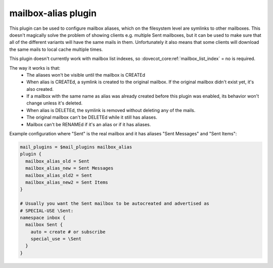 .. _plugin-mailbox-alias:

====================
mailbox-alias plugin
====================

.. versionadded:: v2.1.10

This plugin can be used to configure mailbox aliases, which on the filesystem
level are symlinks to other mailboxes. This doesn't magically solve the problem
of showing clients e.g. multiple Sent mailboxes, but it can be used to make
sure that all of the different variants will have the same mails in them.
Unfortunately it also means that some clients will download the same mails to
local cache multiple times.

This plugin doesn't currently work with mailbox list indexes, so
:dovecot_core:ref:`mailbox_list_index` = no is required.

The way it works is that:
 * The aliases won't be visible until the mailbox is CREATEd
 * When alias is CREATEd, a symlink is created to the original mailbox. If the
   original mailbox didn't exist yet, it's also created.
 * If a mailbox with the same name as alias was already created before this
   plugin was enabled, its behavior won't change unless it's deleted.
 * When alias is DELETEd, the symlink is removed without deleting any of the
   mails.
 * The original mailbox can't be DELETEd while it still has aliases.
 * Mailbox can't be RENAMEd if it's an alias or if it has aliases.

Example configuration where "Sent" is the real mailbox and it has aliases
"Sent Messages" and "Sent Items":

.. code-block:: none

   mail_plugins = $mail_plugins mailbox_alias
   plugin {
     mailbox_alias_old = Sent
     mailbox_alias_new = Sent Messages
     mailbox_alias_old2 = Sent
     mailbox_alias_new2 = Sent Items
   }

   # Usually you want the Sent mailbox to be autocreated and advertised as
   # SPECIAL-USE \Sent:
   namespace inbox {
     mailbox Sent {
       auto = create # or subscribe
       special_use = \Sent
     }
   }
